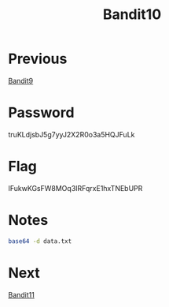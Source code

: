 :PROPERTIES:
:ID:       d7b320f3-843e-4724-81ec-4dc87b616e92
:END:
#+title: Bandit10

* Previous
[[id:520d5abc-05b7-4ade-8b8e-79ecbf4276be][Bandit9]]

* Password
truKLdjsbJ5g7yyJ2X2R0o3a5HQJFuLk

* Flag
IFukwKGsFW8MOq3IRFqrxE1hxTNEbUPR

* Notes
#+begin_src bash
base64 -d data.txt
#+end_src

* Next
[[id:b17e4cdc-8062-48a0-a973-2d27f29fdf64][Bandit11]]
